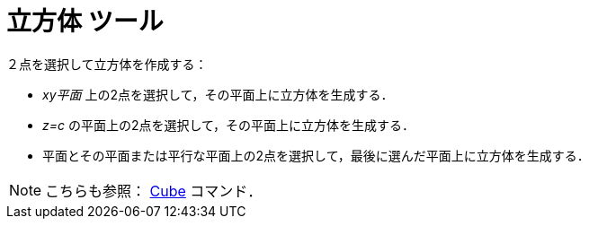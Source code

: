 = 立方体 ツール
:page-en: tools/Cube
ifdef::env-github[:imagesdir: /ja/modules/ROOT/assets/images]

２点を選択して立方体を作成する：

* _xy平面_ 上の2点を選択して，その平面上に立方体を生成する．
* _z=c_ の平面上の2点を選択して，その平面上に立方体を生成する．
* 平面とその平面または平行な平面上の2点を選択して，最後に選んだ平面上に立方体を生成する．

[NOTE]
====

こちらも参照： xref:/commands/Cube.adoc[Cube] コマンド．

====
